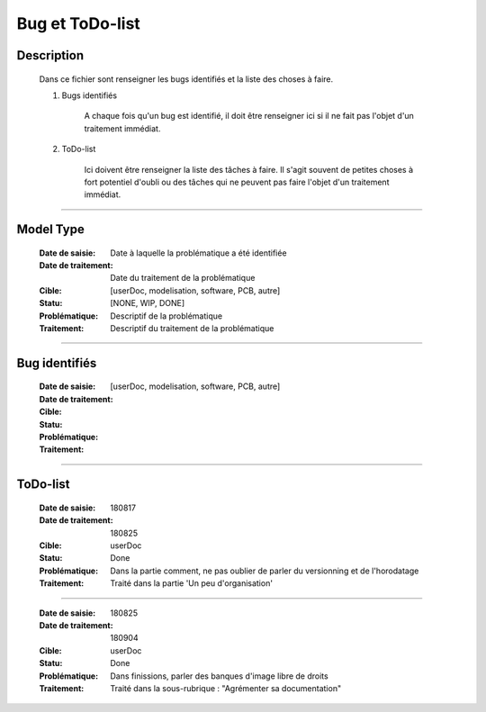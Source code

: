 ================
Bug et ToDo-list
================

Description
===========

    Dans ce fichier sont renseigner les bugs identifiés et la liste des choses à faire.
    
    #. Bugs identifiés
    
        A chaque fois qu'un bug est identifié, il doit être renseigner ici si il ne fait
        pas l'objet d'un traitement immédiat.
        
    #. ToDo-list
    
        Ici doivent être renseigner la liste des tâches à faire. Il s'agit souvent de
        petites choses à fort potentiel d'oubli ou des tâches qui ne peuvent pas faire
        l'objet d'un traitement immédiat.

####

Model Type
==========

    :Date de saisie:        Date à laquelle la problématique a été identifiée
    :Date de traitement:    Date du traitement de la problématique
    :Cible:                 [userDoc, modelisation, software, PCB, autre]
    :Statu:                [NONE, WIP, DONE]
    :Problématique:         Descriptif de la problématique
    :Traitement:            Descriptif du traitement de la problématique

####

Bug identifiés
==============

    :Date de saisie:        
    :Date de traitement:    
    :Cible:                 [userDoc, modelisation, software, PCB, autre]
    :Statu:                
    :Problématique:         
    :Traitement:            
    
####

ToDo-list
=========

    :Date de saisie:        180817
    :Date de traitement:    180825
    :Cible:                 userDoc
    :Statu:                 Done
    :Problématique:         Dans la partie comment, ne pas oublier de parler du versionning
                            et de l'horodatage
    :Traitement:            Traité dans la partie 'Un peu d'organisation'

####

    :Date de saisie:        180825
    :Date de traitement:    180904
    :Cible:                 userDoc
    :Statu:                 Done
    :Problématique:         Dans finissions, parler des banques d'image libre de droits
    :Traitement:            Traité dans la sous-rubrique : "Agrémenter sa documentation"

